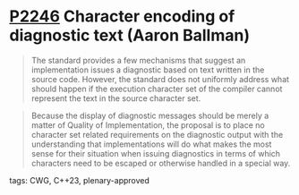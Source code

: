 * [[https://wg21.link/p2246][P2246]] Character encoding of diagnostic text (Aaron Ballman)
:PROPERTIES:
:CUSTOM_ID: p2246-character-encoding-of-diagnostic-text-aaron-ballman
:END:
#+begin_quote
The standard provides a few mechanisms that suggest an implementation issues a diagnostic based on
text written in the source code. However, the standard does not uniformly address what should happen
if the execution character set of the compiler cannot represent the text in the source character set.
#+end_quote

#+begin_quote
Because the display of diagnostic messages should be merely a matter of Quality of Implementation, the
proposal is to place no character set related requirements on the diagnostic output with the
understanding that implementations will do what makes the most sense for their situation when issuing
diagnostics in terms of which characters need to be escaped or otherwise handled in a special way.
#+end_quote
**** tags: CWG, C++23, plenary-approved
